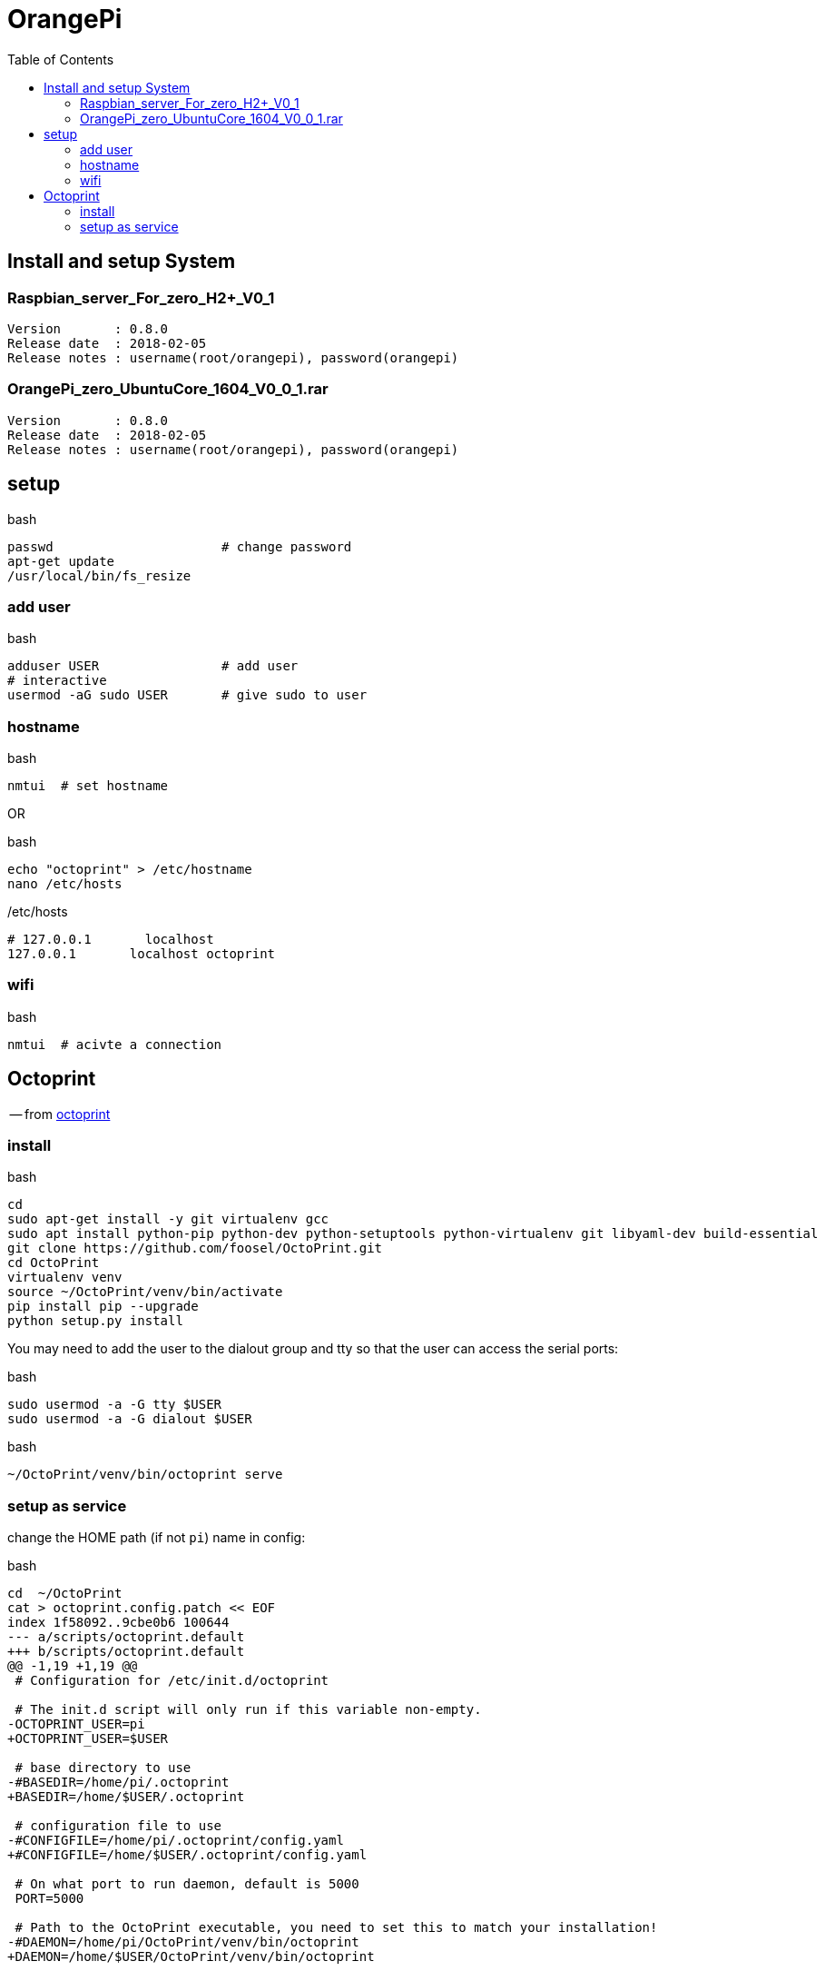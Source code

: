 //# image:icon_orangepi.svg["OrangePi", width=64px] OrangePi
= OrangePi
:toc:


== Install and setup System

=== Raspbian_server_For_zero_H2+_V0_1

----
Version       : 0.8.0
Release date  : 2018-02-05
Release notes : username(root/orangepi), password(orangepi)
----


=== OrangePi_zero_UbuntuCore_1604_V0_0_1.rar

----
Version       : 0.8.0
Release date  : 2018-02-05
Release notes : username(root/orangepi), password(orangepi)
----

== setup

.bash
[source]
----
passwd                      # change password
apt-get update
/usr/local/bin/fs_resize
----

=== add user

.bash
[source]
----
adduser USER                # add user
# interactive
usermod -aG sudo USER       # give sudo to user
----

=== hostname

.bash
[source]
----
nmtui  # set hostname
----

OR

.bash
[source]
----
echo "octoprint" > /etc/hostname
nano /etc/hosts
----

./etc/hosts
[source]
----
# 127.0.0.1       localhost
127.0.0.1       localhost octoprint
----

=== wifi

.bash
[source]
----
nmtui  # acivte a connection
----

== Octoprint
-- from link:https://discourse.octoprint.org/t/setting-up-octoprint-on-a-raspberry-pi-running-raspbian/2337[octoprint]

=== install

.bash
----
cd
sudo apt-get install -y git virtualenv gcc
sudo apt install python-pip python-dev python-setuptools python-virtualenv git libyaml-dev build-essential
git clone https://github.com/foosel/OctoPrint.git
cd OctoPrint
virtualenv venv
source ~/OctoPrint/venv/bin/activate
pip install pip --upgrade
python setup.py install
----

You may need to add the user to the dialout group and tty so that the user can access the serial ports:

.bash
----
sudo usermod -a -G tty $USER
sudo usermod -a -G dialout $USER
----

.bash
----
~/OctoPrint/venv/bin/octoprint serve
----

=== setup as service

change the HOME path (if not `pi`) name in config:

.bash
----
cd  ~/OctoPrint
cat > octoprint.config.patch << EOF
index 1f58092..9cbe0b6 100644
--- a/scripts/octoprint.default
+++ b/scripts/octoprint.default
@@ -1,19 +1,19 @@
 # Configuration for /etc/init.d/octoprint

 # The init.d script will only run if this variable non-empty.
-OCTOPRINT_USER=pi
+OCTOPRINT_USER=$USER

 # base directory to use
-#BASEDIR=/home/pi/.octoprint
+BASEDIR=/home/$USER/.octoprint

 # configuration file to use
-#CONFIGFILE=/home/pi/.octoprint/config.yaml
+#CONFIGFILE=/home/$USER/.octoprint/config.yaml

 # On what port to run daemon, default is 5000
 PORT=5000

 # Path to the OctoPrint executable, you need to set this to match your installation!
-#DAEMON=/home/pi/OctoPrint/venv/bin/octoprint
+DAEMON=/home/$USER/OctoPrint/venv/bin/octoprint

 # What arguments to pass to octoprint, usually no need to touch this
 DAEMON_ARGS="--port=\$PORT"
EOF

git apply octoprint.config.patch
----

then copy config files to service

.bash
----
sudo cp ~/OctoPrint/scripts/octoprint.init /etc/init.d/octoprint
sudo cp ~/OctoPrint/scripts/octoprint.default /etc/default/octoprint
sudo chmod +x /etc/init.d/octoprint
sudo reboot
----
